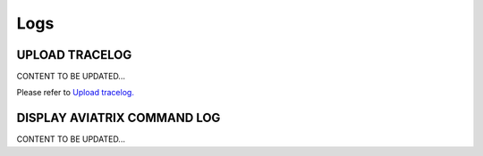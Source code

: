 .. meta::
   :description: Documentation for Logs
   :keywords: upload tracelog, command log

###################################
Logs
###################################



UPLOAD TRACELOG 
-----------------
CONTENT TO BE UPDATED...

Please refer to `Upload tracelog. <http://docs.aviatrix.com/HowTos/troubleshooting.html?highlight=Upload%20tracelog>`__



DISPLAY AVIATRIX COMMAND LOG 
-----------------
CONTENT TO BE UPDATED...



.. disqus::
